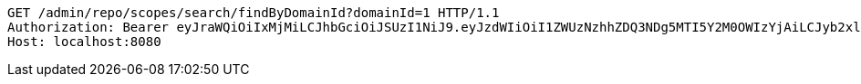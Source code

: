 [source,http,options="nowrap"]
----
GET /admin/repo/scopes/search/findByDomainId?domainId=1 HTTP/1.1
Authorization: Bearer eyJraWQiOiIxMjMiLCJhbGciOiJSUzI1NiJ9.eyJzdWIiOiI1ZWUzNzhhZDQ3NDg5MTI5Y2M0OWIzYjAiLCJyb2xlcyI6W10sImlzcyI6Im1tYWR1LmNvbSIsImdyb3VwcyI6WyJ0ZXN0Iiwic2FtcGxlIl0sImF1dGhvcml0aWVzIjpbXSwiY2xpZW50X2lkIjoiMjJlNjViNzItOTIzNC00MjgxLTlkNzMtMzIzMDA4OWQ0OWE3IiwiZG9tYWluX2lkIjoiMCIsImF1ZCI6InRlc3QiLCJuYmYiOjE1OTI2MjY0NjIsInVzZXJfaWQiOiIxMTExMTExMTEiLCJzY29wZSI6ImEuMS5zY29wZS5yZWFkIiwiZXhwIjoxNTkyNjI2NDY3LCJpYXQiOjE1OTI2MjY0NjIsImp0aSI6ImY1YmY3NWE2LTA0YTAtNDJmNy1hMWUwLTU4M2UyOWNkZTg2YyJ9.g4r2jHk9GURPSOhJT1oaHBAZsgnfSI1BRlOl59RFwRl_CddiRWKZhSInpxN81ZIlbSEorz0Fa63pygBzpPoKautNORdFQiFWCjZtgvOm_aT-rPqF5GuBEZKg17G8uuVcDZXDSw8rrlcF7CpGNsuwBjIlFFap1sZaSVurY3jIo6-AglAnIS8pj1Ro9ASSNLmZ0Uwul1QO6qs6hqSa75W2jD68LqtrrqpgiuYQupqNOeO3Q-d-fXQ7_0N5yano3xqMGDmb4FeobOJwBwCAChE2wvHcdHiUeva2g3br9ZlXrDEW_wVNEICdYyJrU-xSDcRM0us_4ybqXHuvyYPq1rg1Wg
Host: localhost:8080

----